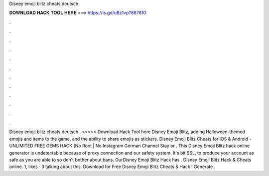 Disney emoji blitz cheats deutsch

𝐃𝐎𝐖𝐍𝐋𝐎𝐀𝐃 𝐇𝐀𝐂𝐊 𝐓𝐎𝐎𝐋 𝐇𝐄𝐑𝐄 ===> https://is.gd/uBz1vp?887810

.

.

.

.

.

.

.

.

.

.

.

.

Disney emoji blitz cheats deutsch.. >>>>> Download Hack Tool here Disney Emoji Blitz, adding Halloween-themed emojis and items to the game, and the ability to share emojis as stickers. Disney Emoji Blitz Cheats for iOS & Android - UNLIMITED FREE GEMS HACK [No Root | No Instagram German Channel Stay or . This Disney Emoji Blitz hack online generator is undetectable because of proxy connection and our safety system. It's bit SSL, to produce your account as safe as you are able to so don't bother about bans. OurDisney Emoji Blitz Hack has . Disney Emoji Blitz Hack & Cheats online. 1, likes · 3 talking about this. Download for Free Disney Emoji Blitz Cheats & Hack ! Generate .